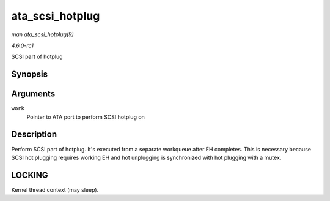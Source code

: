 
.. _API-ata-scsi-hotplug:

================
ata_scsi_hotplug
================

*man ata_scsi_hotplug(9)*

*4.6.0-rc1*

SCSI part of hotplug


Synopsis
========

.. c:function:: void ata_scsi_hotplug( struct work_struct * work )

Arguments
=========

``work``
    Pointer to ATA port to perform SCSI hotplug on


Description
===========

Perform SCSI part of hotplug. It's executed from a separate workqueue after EH completes. This is necessary because SCSI hot plugging requires working EH and hot unplugging is
synchronized with hot plugging with a mutex.


LOCKING
=======

Kernel thread context (may sleep).
